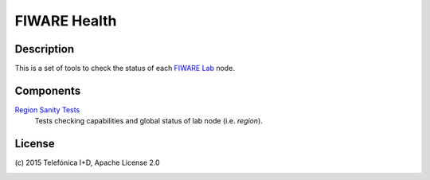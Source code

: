 =============
FIWARE Health
=============


Description
-----------

This is a set of tools to check the status of each `FIWARE Lab`_ node.


Components
----------

`Region Sanity Tests <fiware-region-sanity-tests/README.rst>`_
   Tests checking capabilities and global status of lab node (i.e. *region*).


License
-------

\(c) 2015 Telefónica I+D, Apache License 2.0


.. REFERENCES

.. _FIWARE Lab: http://www.fiware.org/lab/


.. image:: https://badges.gitter.im/Join%20Chat.svg
   :alt: Join the chat at https://gitter.im/telefonicaid/fiware-health
   :target: https://gitter.im/telefonicaid/fiware-health?utm_source=badge&utm_medium=badge&utm_campaign=pr-badge&utm_content=badge